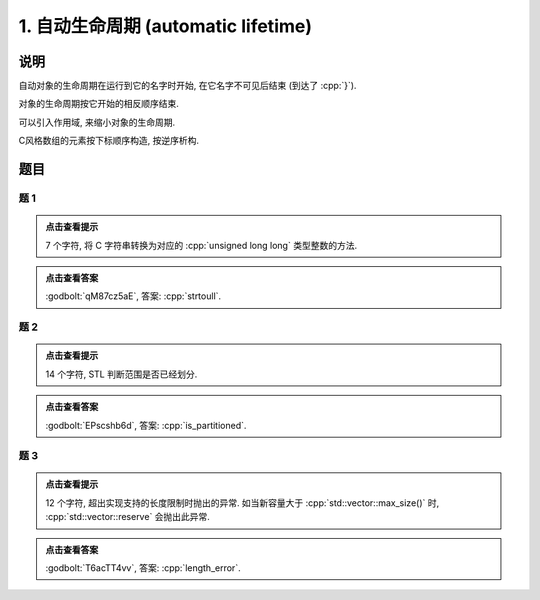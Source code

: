 ************************************************************************************************************************
1. 自动生命周期 (automatic lifetime)
************************************************************************************************************************

========================================================================================================================
说明
========================================================================================================================

自动对象的生命周期在运行到它的名字时开始, 在它名字不可见后结束 (到达了 :cpp:`}`).

.. code-block:: cpp
  :linenos:

  auto main() -> int {
    Printer c1{Info{.ctor = "0", .dtor = "1"}};
  }
  // 最终输出
  // 0: c1 构造
  // 1: c1 析构

对象的生命周期按它开始的相反顺序结束.

.. code-block:: cpp
  :linenos:

  auto main() -> int {
    Printer c1{Info{.ctor = "0", .dtor = "1"}};
    Printer c2{Info{.ctor = "2", .dtor = "3"}};
  }
  // 最终输出
  // 0: c1 构造
  // 2: c2 构造
  // 3: c2 析构
  // 1: c1 析构

可以引入作用域, 来缩小对象的生命周期.

.. code-block:: cpp
  :linenos:

  auto main() -> int {
    {
      Printer c1{Info{.ctor = "0", .dtor = "1"}};
    }
    Printer c2{Info{.ctor = "2", .dtor = "3"}};
  }
  // 最终输出
  // 0: c1 构造
  // 1: c1 析构
  // 2: c2 构造
  // 3: c2 析构

C风格数组的元素按下标顺序构造, 按逆序析构.

.. code-block:: cpp
  :linenos:

  auto main() -> int {
    Printer c1[] = {Printer{Info{.ctor = "0", .dtor = "1"}},
                    Printer{Info{.ctor = "2", .dtor = "3"}},
                    Printer{Info{.ctor = "4", .dtor = "5"}}};
  }
  // 0: 第 0 个元素构造
  // 2: 第 1 个元素构造
  // 4: 第 2 个元素构造
  // 5: 第 2 个元素析构
  // 3: 第 1 个元素析构
  // 1: 第 0 个元素析构

========================================================================================================================
题目
========================================================================================================================

------------------------------------------------------------------------------------------------------------------------
题 1
------------------------------------------------------------------------------------------------------------------------

.. code-block:: cpp
  :linenos:

  auto main() -> int {
    Printer c1{
        Info{.ctor = "s", .copy_ctor = "t", .copy_assign = "o", .dtor = "l"}};

    Printer c2 = c1;

    Printer c3{
        Info{.ctor = "r", .copy_ctor = "a", .copy_assign = "t", .dtor = "u"}};

    c2 = c3;
    c2 = c1;
  }

.. admonition:: 点击查看提示
  :class: dropdown
  
  7 个字符, 将 C 字符串转换为对应的 :cpp:`unsigned long long` 类型整数的方法.

.. admonition:: 点击查看答案
  :class: dropdown, solution

  :godbolt:`qM87cz5aE`, 答案: :cpp:`strtoull`.

------------------------------------------------------------------------------------------------------------------------
题 2
------------------------------------------------------------------------------------------------------------------------

.. code-block:: cpp
  :linenos:

  auto main() -> int {
    {
      {
        Printer c1{Info{.ctor = "i", .dtor = "r"}};
        { Printer c2{Info{.ctor = "s", .dtor = "_"}}; }
        Printer c3{Info{.ctor = "p", .dtor = "a"}};
      }
      Printer c4{Info{.ctor = "t", .dtor = "i"}};
    }
    Printer c5{Info{.ctor = "t", .dtor = "d"}};
    Printer c6{Info{.ctor = "i", .dtor = "e"}};
    Printer c7{Info{.ctor = "o", .dtor = "n"}};
  }

.. admonition:: 点击查看提示
  :class: dropdown
  
  14 个字符, STL 判断范围是否已经划分.

.. admonition:: 点击查看答案
  :class: dropdown, solution

  :godbolt:`EPscshb6d`, 答案: :cpp:`is_partitioned`.

------------------------------------------------------------------------------------------------------------------------
题 3
------------------------------------------------------------------------------------------------------------------------

.. code-block:: cpp
  :linenos:

  auto main() -> int {
    DerivedPrinter c1{
        Info{.ctor = "l", .copy_ctor = "g", .copy_assign = "i", .dtor = "r"},
        DerivedInfo{
            .ctor = "e", .copy_ctor = "m", .copy_assign = "h", .dtor = "o"}};

    Printer c2{Info{.ctor = "n", .dtor = "r"}};

    {
      Printer c3{c1};  // Printer c3 = c1;
      {
        Printer c4{Info{.ctor = "t", .dtor = "e"}};
        { Printer c5{Info{.ctor = "h", .dtor = "_"}}; }
      }
    }
  }

.. admonition:: 点击查看提示
  :class: dropdown

  12 个字符, 超出实现支持的长度限制时抛出的异常. 如当新容量大于 :cpp:`std::vector::max_size()` 时, :cpp:`std::vector::reserve` 会抛出此异常.

.. admonition:: 点击查看答案
  :class: dropdown, solution

  :godbolt:`T6acTT4vv`, 答案: :cpp:`length_error`.